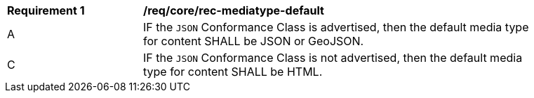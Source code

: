 [[req_core_rec-mediatype-default]]
[width="90%",cols="2,6a"]
|===
^|*Requirement {counter:req-id}* |*/req/core/rec-mediatype-default*
^|A |IF the `JSON` Conformance Class is advertised, then the default media type for content SHALL be JSON or GeoJSON.
^|C |IF the `JSON` Conformance Class is not advertised, then the default media type for content SHALL be HTML. 
|===
